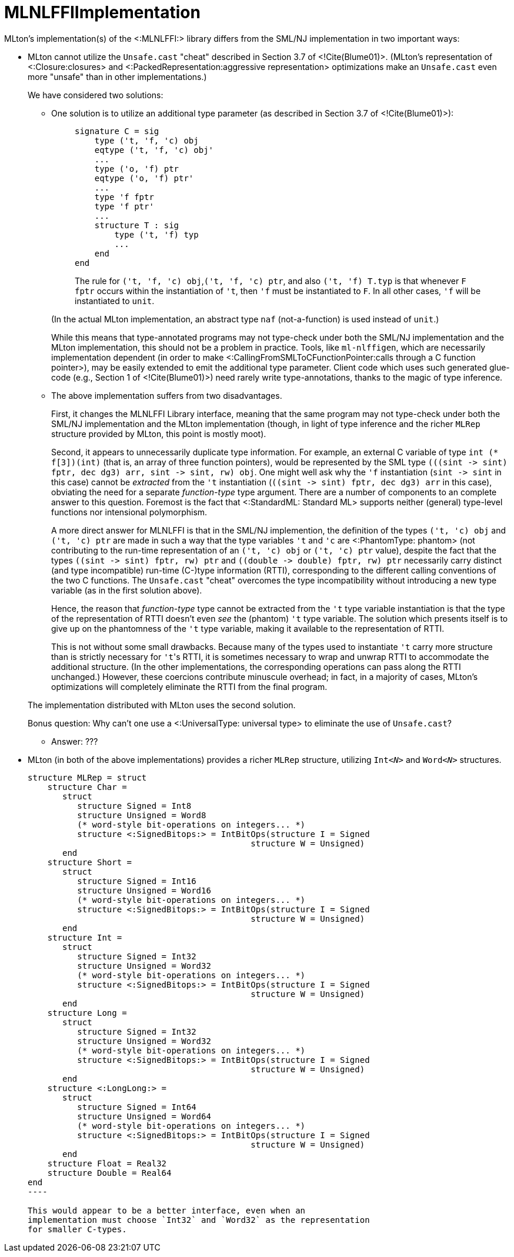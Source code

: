 MLNLFFIImplementation
=====================

MLton's implementation(s) of the <:MLNLFFI:> library differs from the
SML/NJ implementation in two important ways:

* MLton cannot utilize the `Unsafe.cast` "cheat" described in Section
3.7 of <!Cite(Blume01)>.  (MLton's representation of
<:Closure:closures> and
<:PackedRepresentation:aggressive representation> optimizations make
an `Unsafe.cast` even more "unsafe" than in other implementations.)
+
--
We have considered two solutions:

** One solution is to utilize an additional type parameter (as
described in Section 3.7 of <!Cite(Blume01)>):
+
__________
[source,sml]
----
signature C = sig
    type ('t, 'f, 'c) obj
    eqtype ('t, 'f, 'c) obj'
    ...
    type ('o, 'f) ptr
    eqtype ('o, 'f) ptr'
    ...
    type 'f fptr
    type 'f ptr'
    ...
    structure T : sig
        type ('t, 'f) typ
        ...
    end
end
----

The rule for `('t, 'f, 'c) obj`,`('t, 'f, 'c) ptr`, and also `('t, 'f)
T.typ` is that whenever `F fptr` occurs within the instantiation of
`'t`, then `'f` must be instantiated to `F`.  In all other cases, `'f`
will be instantiated to `unit`.
__________
+
(In the actual MLton implementation, an abstract type `naf`
(not-a-function) is used instead of `unit`.)
+
While this means that type-annotated programs may not type-check under
both the SML/NJ implementation and the MLton implementation, this
should not be a problem in practice.  Tools, like `ml-nlffigen`, which
are necessarily implementation dependent (in order to make
<:CallingFromSMLToCFunctionPointer:calls through a C function
pointer>), may be easily extended to emit the additional type
parameter.  Client code which uses such generated glue-code (e.g.,
Section 1 of <!Cite(Blume01)>) need rarely write type-annotations,
thanks to the magic of type inference.

** The above implementation suffers from two disadvantages.
+
First, it changes the MLNLFFI Library interface, meaning that the same
program may not type-check under both the SML/NJ implementation and
the MLton implementation (though, in light of type inference and the
richer `MLRep` structure provided by MLton, this point is mostly
moot).
+
Second, it appears to unnecessarily duplicate type information.  For
example, an external C variable of type `int (* f[3])(int)` (that is,
an array of three function pointers), would be represented by the SML
type `(((sint -> sint) fptr, dec dg3) arr, sint -> sint, rw) obj`.
One might well ask why the `'f` instantiation (`sint -> sint` in this
case) cannot be _extracted_ from the `'t` instantiation
(`((sint -> sint) fptr, dec dg3) arr` in this case), obviating the
need for a separate _function-type_ type argument.  There are a number
of components to an complete answer to this question.  Foremost is the
fact that <:StandardML: Standard ML> supports neither (general)
type-level functions nor intensional polymorphism.
+
A more direct answer for MLNLFFI is that in the SML/NJ implemention,
the definition of the types `('t, 'c) obj` and `('t, 'c) ptr` are made
in such a way that the type variables `'t` and `'c` are <:PhantomType:
phantom> (not contributing to the run-time representation of an
`('t, 'c) obj` or `('t, 'c) ptr` value), despite the fact that the
types `((sint -> sint) fptr, rw) ptr` and
`((double -> double) fptr, rw) ptr` necessarily carry distinct (and
type incompatible) run-time (C-)type information (RTTI), corresponding
to the different calling conventions of the two C functions.  The
`Unsafe.cast` "cheat" overcomes the type incompatibility without
introducing a new type variable (as in the first solution above).
+
Hence, the reason that _function-type_ type cannot be extracted from
the `'t` type variable instantiation is that the type of the
representation of RTTI doesn't even _see_ the (phantom) `'t` type
variable.  The solution which presents itself is to give up on the
phantomness of the `'t` type variable, making it available to the
representation of RTTI.
+
This is not without some small drawbacks.  Because many of the types
used to instantiate `'t` carry more structure than is strictly
necessary for `'t`'s RTTI, it is sometimes necessary to wrap and
unwrap RTTI to accommodate the additional structure.  (In the other
implementations, the corresponding operations can pass along the RTTI
unchanged.)  However, these coercions contribute minuscule overhead;
in fact, in a majority of cases, MLton's optimizations will completely
eliminate the RTTI from the final program.

The implementation distributed with MLton uses the second solution.

Bonus question: Why can't one use a <:UniversalType: universal type>
to eliminate the use of `Unsafe.cast`?

** Answer: ???
--

* MLton (in both of the above implementations) provides a richer
`MLRep` structure, utilizing ++Int__<N>__++ and ++Word__<N>__++
structures.
+
--
[source,sml]
-----
structure MLRep = struct
    structure Char =
       struct
          structure Signed = Int8
          structure Unsigned = Word8
          (* word-style bit-operations on integers... *)
          structure <:SignedBitops:> = IntBitOps(structure I = Signed
                                             structure W = Unsigned)
       end
    structure Short =
       struct
          structure Signed = Int16
          structure Unsigned = Word16
          (* word-style bit-operations on integers... *)
          structure <:SignedBitops:> = IntBitOps(structure I = Signed
                                             structure W = Unsigned)
       end
    structure Int =
       struct
          structure Signed = Int32
          structure Unsigned = Word32
          (* word-style bit-operations on integers... *)
          structure <:SignedBitops:> = IntBitOps(structure I = Signed
                                             structure W = Unsigned)
       end
    structure Long =
       struct
          structure Signed = Int32
          structure Unsigned = Word32
          (* word-style bit-operations on integers... *)
          structure <:SignedBitops:> = IntBitOps(structure I = Signed
                                             structure W = Unsigned)
       end
    structure <:LongLong:> =
       struct
          structure Signed = Int64
          structure Unsigned = Word64
          (* word-style bit-operations on integers... *)
          structure <:SignedBitops:> = IntBitOps(structure I = Signed
                                             structure W = Unsigned)
       end
    structure Float = Real32
    structure Double = Real64
end
----

This would appear to be a better interface, even when an
implementation must choose `Int32` and `Word32` as the representation
for smaller C-types.
--
